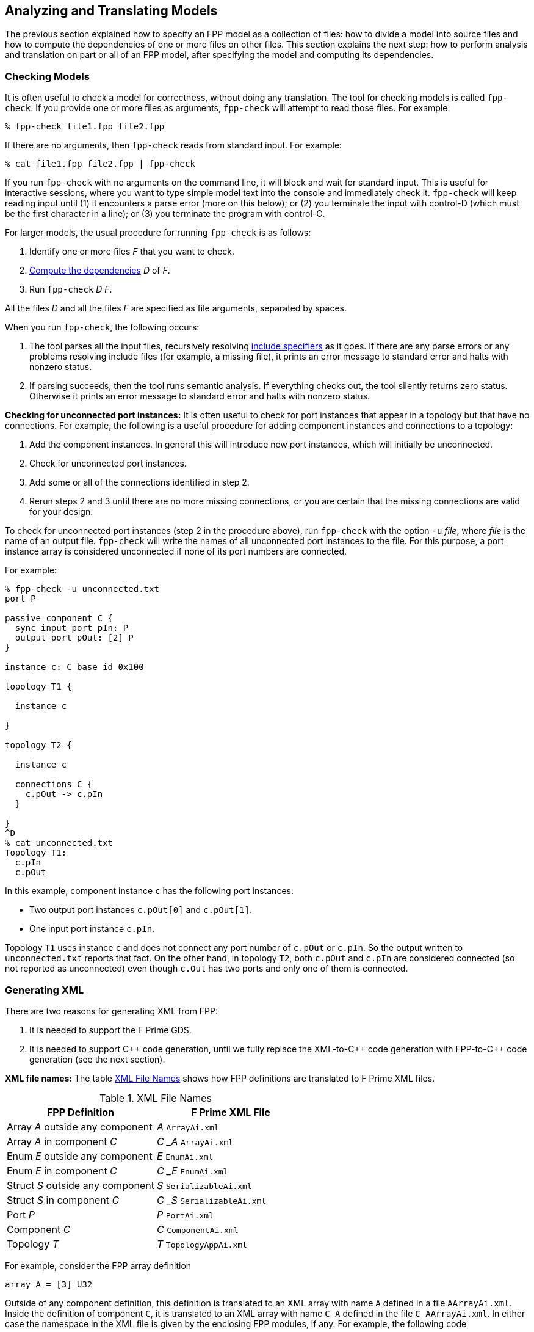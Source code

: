 == Analyzing and Translating Models

The previous section explained how to specify an FPP model
as a collection of files:
how to divide a model into source files and how to compute the
dependencies of one or more files on other files.
This section explains the next step: how to perform analysis and
translation on part or all of an FPP model, after specifying
the model and computing its dependencies.

=== Checking Models

It is often useful to check a model for correctness, without
doing any translation.
The tool for checking models is called `fpp-check`.
If you provide one or more files as arguments, `fpp-check`
will attempt to read those files.
For example:

----
% fpp-check file1.fpp file2.fpp
----

If there are no arguments, then `fpp-check` reads from standard input.
For example:

----
% cat file1.fpp file2.fpp | fpp-check
----

If you run `fpp-check` with no arguments on the command line,
it will block and wait for standard input.
This is useful for interactive sessions, where you want
to type simple model text into the console and immediately check it.
`fpp-check` will keep reading input until (1) it encounters a parse error (more 
on this below); or (2) you terminate the input with control-D (which must be 
the first character in a line); or (3)
you terminate the program with control-C.

For larger models, the usual procedure for running `fpp-check` is as follows:

. Identify one or more files _F_ that you want to check.
. <<Specifying-Models-as-Files_Computing-Dependencies,Compute the dependencies>> _D_ of _F_.
. Run `fpp-check` _D_ _F_.

All the files _D_ and all the files _F_ are specified as file arguments,
separated by spaces.

When you run `fpp-check`, the following occurs:

. The tool parses all the input files, recursively resolving 
<<Specifying-Models-as-Files_Include-Specifiers,include specifiers>> as it goes.
If there are any parse errors or any problems resolving include files (for 
example, a missing file), it prints an error message to standard error and 
halts with nonzero status.

. If parsing succeeds, then the tool runs semantic analysis.
If everything checks out, the tool silently returns zero status.
Otherwise it prints an error message to standard error and
halts with nonzero status.

*Checking for unconnected port instances:*
It is often useful to check for port instances that appear
in a topology but that have no connections.
For example, the following is a useful procedure for adding component instances
and connections to a topology:

. Add the component instances.
In general this will introduce new port instances,
which will initially be unconnected.

. Check for unconnected port instances.

. Add some or all of the connections identified
in step 2.

. Rerun steps 2 and 3 until there are no more
missing connections, or you are certain that the
missing connections are valid for your design.

To check for unconnected port instances (step 2 in the procedure above),
run `fpp-check` with the option `-u` _file_, where _file_ is
the name of an output file.
`fpp-check` will write the names of all unconnected port instances
to the file.
For this purpose, a port instance array is considered unconnected
if none of its port numbers are connected.

For example:

[source]
----
% fpp-check -u unconnected.txt
port P

passive component C {
  sync input port pIn: P
  output port pOut: [2] P
}

instance c: C base id 0x100

topology T1 {

  instance c

}

topology T2 {

  instance c

  connections C {
    c.pOut -> c.pIn
  }

}
^D
% cat unconnected.txt
Topology T1:
  c.pIn
  c.pOut

----

In this example, component instance `c` has the following port instances:

* Two output port instances `c.pOut[0]` and `c.pOut[1]`.

* One input port instance `c.pIn`.

Topology `T1` uses instance `c` and does not connect any port number of
`c.pOut` or `c.pIn`.
So the output written to `unconnected.txt` reports that fact.
On the other hand, in topology `T2`, both `c.pOut` and `c.pIn`
are considered connected (so not reported as unconnected)
even though `c.Out` has two ports and only one of them is connected.


=== Generating XML

There are two reasons for generating XML from FPP:

. It is needed to support the F Prime GDS.

. It is needed to support {cpp} code generation, until we fully
replace the XML-to-{cpp} code generation with FPP-to-{cpp}
code generation (see the next section).

*XML file names:* The table <<xml-file-names>> shows how FPP definitions are 
translated to F Prime XML files.

[[xml-file-names]]
.XML File Names
|===
|FPP Definition|F Prime XML File

|Array _A_ outside any component|_A_ `ArrayAi.xml`
|Array _A_ in component _C_|_C_ `_` _A_ `ArrayAi.xml`
|Enum _E_ outside any component|_E_ `EnumAi.xml`
|Enum _E_ in component _C_|_C_ `_` _E_ `EnumAi.xml`
|Struct _S_ outside any component|_S_ `SerializableAi.xml`
|Struct _S_ in component _C_|_C_ `_` _S_ `SerializableAi.xml`
|Port _P_|_P_ `PortAi.xml`
|Component _C_|_C_ `ComponentAi.xml`
|Topology _T_|_T_ `TopologyAppAi.xml`
|===

For example, consider the FPP array definition

[source,fpp]
----
array A = [3] U32
----

Outside of any component definition, this definition is translated to
an XML array with name `A` defined in a file `AArrayAi.xml`.
Inside the definition of component `C`, it is translated to
an XML array with name `C_A` defined in the file `C_AArrayAi.xml`.
In either case the namespace in the XML file is given by the enclosing
FPP modules, if any.
For example, the following code

[source,fpp]
----
module M {

  array A = [3] U32

}
----

becomes an array with name `A` and namespace `M` in file
`AArrayAi.xml`.


*Tool name:* The tool for translating FPP definitions to XML files
is called `fpp-to-xml`.

*Procedure:*
The usual procedure for running `fpp-to-xml` is as follows:

. Identify one or more files _F_ that you want to translate.
. <<Specifying-Models-as-Files_Computing-Dependencies,Compute the dependencies>> _D_ of _F_.
. If _D_ is empty, then run `fpp-to-xml` _F_.
. Otherwise run `fpp-to-xml -i` _D1_ `,` ... `,` _Dn_ _F_, where _Di_ are the
names of the dependencies.

For example, suppose you want to generate XML for the definitions in `c.fpp`,
If `c.fpp` has no dependencies, then run

----
% fpp-to-xml c.fpp
----

On the other hand, if `c.fpp` depends on `a.fpp` and `b.fpp`, then run

----
% fpp-to-xml -i a.fpp,b.fpp c.fpp
----

Notice that you provide the dependencies as a comma-separated list of
arguments to the option `-i`.
`-i` stands for "import."
This option tells the tool that you want to read the files in _D_ for their symbols,
but you don't want to translate them.
Only the files _F_ provided as arguments are translated.

*Tool behavior:* When you run `fpp-to-xml`, the following occurs:

. The tool runs the same analysis 
<<Analyzing-and-Translating-Models_Checking-Models,as for `fpp-check`>>.
If there is any problem, the tool prints an error message to 
standard error and halts with nonzero status.

. If the analysis succeeds, then the tool generates XML files, one
for each definition appearing in _F_, with names as shown in the table above.
The files are written to the current directory.

*Generated import paths:*
When one FPP definition `A` depends on another definition `B`,
the generated XML file for `A` contains an XML node that imports
the generated XML file for `B`.
The tool constructs the import path from the
<<Specifying-Models-as-Files_Locating-Definitions,location>> of the imported FPP symbol.

For example, suppose the file `[path prefix]/A/A.fpp` contains the following
definition, where `[path prefix]` represents the path prefix of directory
`A` starting from the root of the file system:

[source,fpp]
--------
array A = [3] B
--------

And suppose the file `[path prefix]/B/B.fpp` contains the following definition:

[source.fpp]
----
array B = [3] U32
----

If you run this command in directory `[path prefix]/A`

----
% fpp-to-xml -i ../B/B.fpp A.fpp
----

then in that directory the tool will generate a file `AArrayAi.xml` containing 
the following line:

[source,xml]
----
<import_array_type>[path prefix]/B/BArrayAi.xml</import_array_type>
----

*Removing path prefixes:*
Usually when generating XML we don't want to include the system-specific part 
of the path prefix.
Instead, we want the path to be specified relative to some known place, for 
example
the root of the F Prime repository or a project repository.

To remove the prefix _prefix_ from generated paths, use the option
`-p` _prefix_ .
To continue the previous example, running

----
fpp-to-xml -i ../B/B.fpp -p [path prefix] A.fpp
----

generates a file `AArrayAi.xml` containing the line

[source,xml]
----
<import_array_type>B/BArrayAi.xml</import_array_type>
----

Notice that the path prefix `[path prefix]/` has been removed.

To specify multiple prefixes, separate them with commas:

----
fpp-to-xml -p prefix1,prefix2, ...
----

For each generated path, the tool will delete the longest prefix
that matches a prefix in the list.

*More options:* The following additional options are available
when running `fpp-to-xml`:

* `-d` _dir_ : Use _dir_ instead of the current directory as 
the output directory for writing files.
For example,
+
----
fpp-to-xml -d xml ...
----
+
writes output files
to the directory `xml` (which must already exist).

* `-n` _file_ : Write the names of the generated XML files
to _file_.
This is useful for collecting autocoder build dependencies.

* `-s` _size_ : Specify a default string size.
For example,
+
----
fpp-to-xml -s 40 ...
----
+
FPP allows string types with no specified size, and F Prime XML
does not.
So when generating code we need to provide a default size
to use when FPP doesn't specify the size.
If you don't specify the `-s` option, then the tool uses
an automatic default of 80.

*Standard input:* Instead of providing named files as arguments,
you can provide FPP source on standard input, as described
for <<Analyzing-and-Translating-Models_Checking-Models,`fpp-check`>>.

*XML limitations:* The XML translation has several
limitations.
For more information, see the text marked *XML limitations* elsewhere
in this manual.

=== Generating C Plus Plus

To date we have implemented all of the FPP to {cpp} translation
except for the generation of component unit test harnesses.

*Tool name:* The tool for translating FPP to {cpp} is called
`fpp-to-cpp`.

*Procedure:* 
The usual procedure for running `fpp-to-cpp` is as follows:

. Identify one or more files _F_ that you want to translate.
. <<Specifying-Models-as-Files_Computing-Dependencies,Compute the dependencies>> _D_ of _F_.
. If _D_ is empty, then run `fpp-to-cpp` _F_.
. Otherwise run `fpp-to-cpp -i` _D1_ `,` ... `,` _Dn_ _F_, where _Di_ are the
names of the dependencies.

Except for the tool name, this procedure is identical to the one given for 
<<Analyzing-and-Translating-Models_Generating-XML,generating XML>>.
See that section for examples of the procedure.

*Input:* As with the tools described above, you can provide input to 
`fpp-to-cpp`
either through named files or through standard input.

==== Constant Definitions

`fpp-to-cpp` extracts <<Defining-Constants,constant definitions>>
from the source files _F_.
It generates files `FppConstantsAc.hpp` and `FppConstantsAc.cpp`
containing {cpp} translations of the constants.
By including and/or linking against these files,
you can use constants defined in the FPP model
in your FSW implementation code.

To keep things simple, only numeric, string, and Boolean constants are 
translated;
struct and array constants are ignored.
For example, the following constant is not translated, because
it is an array:

[source,fpp]
----
constant a = [ 1, 2, 3 ]
----

To translate array constants, you must expand them to values
that are translated, like this:

[source,fpp]
----
constant a0 = 1
constant a1 = 2
constant a2 = 3
constant a = [ a0, a1, a2 ]
----

Constants are translated as follows:

* Integer constants become enumeration constants.
* Floating-point constants become `const` floating-point variables.
* `bool` point constants become `const bool` variables.
* `string` constants become `const char* const` variables initialized
with string literals.

As an example, try this:

----
% fpp-to-cpp
@ Constant a
constant a = 1
@ Constant b
constant b = 2.0
@ Constant c
constant c = true
@ Constant d
constant d = "abcd"
^D
----

You should see files `FppConstantsAc.hpp` and `FppConstantsAc.cpp`
in the current directory.
Examine them to confirm your understanding of how the translation
works.
Notice how the FPP annotations are translated to comments.
(We also remarked on this in the section on 
<<Writing-Comments-and-Annotations_Annotations,writing annotations>>.)

*Constants defined inside components:*
As noted in the section on
<<Defining-Components_Constants-and-Types,defining components>>,
when you define a constant `c` inside a component `C`,
the name of the corresponding constant in the generated {cpp}
code is `C_c`.
As an example, run the following code through `fpp-to-cpp`
and examine the results:

[source,fpp]
----
passive component C {

  constant c = 0

}
----

*Generated header paths:*
The option `-p` _path-prefixes_ removes the longest of one or more
path prefixes from any generated header paths (for example,
the path to `FppConstants.hpp` that is included in `FppConstants.cpp`).
To specify multiple prefixes, separate them with commas (and no spaces).
This is similar to the `-p` option for
<<Analyzing-and-Translating-Models_Generating-XML, `fpp-to-xml`>>.

*The include guard prefix:* By default, the include guard
for `FppConstantsAc.hpp` is _guard-prefix_ `pass:[_]FppConstantsAc_HPP`,
where _guard-prefix_ is the absolute path of the current
directory, after replacing non-identifier characters with underscores.
For example, if the current directory is `/home/user`, then
the guard prefix is `pass:[_]home_user`, and the include guard is
`pass:[_]home_user_FppConstantsAc_HPP`.

The `-p` option, if present, is applied to the guard
prefix.
For example, if you run `fpp-to-cpp -p $PWD ...` then
the guard prefix will be empty.
In this case, the guard is `FppConstantsAc_HPP`.

If you wish to use a different prefix entirely, use the option
`-g` _guard-prefix_.
For example, if you run `fpp-to-cpp -g Commands ...`,
then the include guard will be `Commands_FppConstantsAc_HPP`.

*More options:* The following additional options are available
when running `fpp-to-cpp`:

* `-d` _dir_ : Use _dir_ instead of the current directory as 
the output directory for writing files.
This is similar to the `-d` option for
<<Analyzing-and-Translating-Models_Generating-XML, `fpp-to-xml`>>.

* `-n` _file_ : Write the names of the generated XML files
to _file_.
This is similar to the `-n` option for
<<Analyzing-and-Translating-Models_Generating-XML, `fpp-to-xml`>>.

==== Topology Definitions

`fpp-to-cpp` also extracts <<Defining-Topologies,topology definitions>>
from the source files.
For each topology _T_ defined in the source files, `fpp-to-cpp`
writes files _T_ `TopologyAc.hpp` and _T_ `TopologyAc.cpp`.
These files define two public functions:
`setup` for setting up the topology, and
`teardown`, for tearing down the topology.
The function definitions come from the definition of _T_ and
from the
<<Defining-Component-Instances_Init-Specifiers, init specifiers>>
for the component instances used in _T_.
You can call these functions from a handwritten `main`
function.
We will explain how to write this `main` function in the
section on 
<<Writing-C-Plus-Plus-Implementations_Implementing-Deployments,
implementing deployments>>.

As an example, you can do the following:

* On the command line, run `fpp-to-cpp -p $PWD`.

* Copy the text of the <<Defining-Topologies_A-Simple-Example,
simple topology example>> and paste it into the terminal.

* Press return, control-D, and return.

* Examine the generated files `SimpleTopologyAc.hpp`
and `SimpleTopologyAc.cpp`.

You can examine the files `RefTopologyAc.hpp` and `RefTopologyAc.cpp`
in the F Prime repository.
Currently these files are checked in at `Ref/Top`.
Once we have integrated FPP with CMake, these files will be auto-generated
by CMake and will be located at `Ref/build-fprime-automatic-native/F-Prime/Ref/Top`.

*Options:*
When translating topologies,
the `-d`, `-n`, and `-p` options work in the same way as for
<<Analyzing-and-Translating-Models_Generating-C-Plus-Plus_Constant-Definitions,
translating constant definitions>>.
The `-g` option is ignored, because
the include guard prefix comes from the name of the topology.

==== Types, Ports, and Components

{cpp} code generation for types, ports, and components works similarly
to the corresponding code generation from XML.
This code generation is described
in the https://github.com/nasa/fprime/blob/master/docs/UsersGuide/guide.md[F 
Prime User's Guide].

==== Component Implementation Templates

`fpp-to-cpp` has an option `-t`.
When you run `fpp-to-cpp` with this option, it does not
generate any autocoded {cpp} for constants, ports, types, components, or
topologies.
Instead, for each component definition _C_ in the input,
 it generates files _C_ `.template.hpp` and _C_ `.template.cpp`.
These files provide a "template" or partial implementation that you
can fill in to provide the concrete implementation of _C_.

==== Component Unit Test Code

`fpp-to-cpp` has another option `-u`.
When you run `fpp-to-cpp` with this option, it generates all of the
autocoded {cpp} for constants, ports, types, components, and
topologies in addition to the unit test {cpp} by default.
For each component definition _C_ in the input, the generated unit
test {cpp} includes the following files:

* _C_ `TesterBase.hpp` and _C_ `TesterBase.cpp`: A test
harness that can be used for unit testing _C_.
* _C_ `GTestBase.hpp` and _C_ `GTestBase.cpp`: Provides custom
Google Test assertion macros.

When you run `fpp-to-cpp` with both the `-u` and the `-t` options,
for each component definition _C_ in the input, it generates only the
following files:

* _C_ `Tester.hpp` and _C_ `Tester.cpp`: Provides a "template" that you
can fill in to provide concrete unit tests for _C_, similar to the
<<Component-Implementation-Templates, implementation templates>>.
* _C_ `TesterHelpers.cpp`: Provides helper functions for the above files.
* _C_ `TestMain.cpp`: Provides a sample GoogleTest test function and a
main function for running any tests.

=== Identifying Generated Files

As discussed in the previous section, the `-n` option
of `fpp-to-xml` and `fpp-to-cpp` lets you collect the names of
files generated from an FPP model as those files are generated.
However, sometimes you need to know the names of the generated
files up front.
For example, the CMake build tool writes out a Makefile rule
for every generated file, and it does this as an initial step
before generating any files.

In this case, you can use the tool `fpp-filenames`.
Like `fpp-check`, `fpp-filenames` reads the files
provided as command-line arguments if there are any;
otherwise it reads from standard input.
The FPP source presented to `fpp-filenames` need not be a complete
model (i.e., it may contain undefined symbols).
The tool parses the FPP source that you give it.
It identifies all definitions in the source that would cause
XML files to be generated when running `fpp-to-xml`
or would cause {cpp} files to be generated when running
`fpp-to-cpp`.
Then it writes the names of those files to standard output.

For example:

----
% fpp-filenames
array A = [3] U32
^D
AArrayAi.xml
----

----
% fpp-filenames
constant a = 0
^D
FppConstantsAc.cpp
FppConstantsAc.hpp
----

The `-u` and `-t` options for `fpp-filenames` produces the names of
the files that would be generated by running `fpp-to-cpp` with the
corresponding options.

For example:

----
% fpp-filenames -t
array A = [3] U32
passive component C {}
^D
C.template.cpp
C.template.hpp
----

----
% fpp-filenames -u
array A = [3] U32
passive component C {}
^D
array A = [3] U32
passive component C {}
AArrayAc.cpp
AArrayAc.hpp
AArrayAi.xml
CComponentAc.cpp
CComponentAc.hpp
CComponentAi.xml
CGTestBase.cpp
CGTestBase.hpp
CTesterBase.cpp
CTesterBase.hpp
----

----
% fpp-filenames -u -t
array A = [3] U32
passive component C {}
^D
CTestMain.cpp
CTester.cpp
CTester.hpp
CTesterHelpers.cpp
----

Alternatively, you can use the options `-g` _file_ or `-t` _file_ to
<<Specifying-Models-as-Files_Computing-Dependencies,`fpp-depend`>>.
These options write the generated autocode file names or the generated
template file names, respectively, to the file _file_
as part of the dependency analysis.

For example:

----
% fpp-depend -g generated.txt
array A = [3] U32
passive component C {}
^D
% cat generated.txt
AArrayAc.cpp
AArrayAc.hpp
AArrayAi.xml
CComponentAc.cpp
CComponentAc.hpp
CComponentAi.xml
----

----
% fpp-depend -t generated.txt
array A = [3] U32
passive component C {}
^D
% cat generated.txt
C.template.cpp
C.template.hpp
----

If the `-u` option is specified, then the options `-g` _file_ and `-t` _file_
will write the generated autocode template implementation file names or the
generated unit test template implementation file names, respectively, to the
file _file_ as part of the dependency analysis.

For example:

----
% fpp-depend -u -g generated.txt
array A = [3] U32
passive component C {}
^D
% cat generated.txt
AArrayAc.cpp
AArrayAc.hpp
AArrayAi.xml
CComponentAc.cpp
CComponentAc.hpp
CComponentAi.xml
CGTestBase.cpp
CGTestBase.hpp
CTesterBase.cpp
CTesterBase.hpp
----

----
% fpp-depend -u -t generated.txt
array A = [3] U32
passive component C {}
^D
% cat generated.txt
CTestMain.cpp
CTester.cpp
CTester.hpp
CTesterHelpers.cpp
----

The output is the same as for `fpp-filenames`, but this way you can
run one tool (`fpp-depend`) instead of two (`fpp-depend` and
`fpp-filenames`).
Since FPP is implemented in Scala, and there is some overhead
associated with starting up a tool, running `fpp-depend -g` _file_ 
may help your build go faster.

=== Translating XML to FPP

The FPP tool suite provides a capability to translate F Prime
XML files to FPP.
Its purpose is to address the following case:

. You have already developed an F Prime model in XML.
. You wish to translate the model to FPP in order to use FPP as the source 
language going forward.

The XML-to-FPP translation is designed to do most of the work in translating an 
XML model into FPP.
As discussed below, some manual effort will still be required,
because the FPP and XML representations are not identical.
The good news is that this is a one-time effort: you can do it once
and use the FPP version thereafter.

*Tool name:* The tool for translating XML to FPP is called
`fpp-from-xml`.

*Tool behavior:*
Unlike the tools described above, `fpp-from-xml` does not read
from standard input.
To use it, you must name one or more XML files on the command line.
The reason is that the XML parsing library used by the tool requires
named files.
The tool reads the XML files you name, translates them, and
writes the result to standard output.

As an example, try this:

----
% fpp-to-xml
struct S { x: U32, y: F32 }
^D
% fpp-from-xml SSerializableAi.xml 
struct S {
  x: U32
  y: F32
}
----

*Default values:*
There are two issues to note in connection with translating default 
values.

First, in FPP, every definition has a default value, but
the default value need not be given explicitly:
if you provide no explicit default value, then an implicit default is used.
By contrast, in F Prime XML, (1) you _must_ supply default values for array
elements, and (2) you _may_ supply default values for struct members
or enumerations. 
To keep the translation simple, if default values are present in the XML
representation, then `fpp-from-xml` translates them to explicit values,
even if they could be made implicit.

Here is an example:

----
% fpp-to-xml
array A = [3] U32
^D
% fpp-from-xml AArrayAi.xml
array A = [3] U32 default [
                            0
                            0
                            0
                          ]
----

Notice that the implicit default value `[ 0, 0, 0 ]` becomes
explicit when translating to XML and back to FPP.

Second, to keep the translation simple, only literal numeric values,
literal string values, literal Boolean values, and {cpp} qualified identifiers 
(e.g., `a` or `A::B`) are translated.
Other values (e.g., values specified with {cpp} constructor calls), are not translated.
The reason is that the types of these values cannot be easily inferred from the 
XML representation.
When a default value is not translated, the translator inserts an annotation
identifying what was not translated, so that you can do the translation
yourself.

For example, try this:

----
% fpp-to-xml
type T
array A = [3] T  
^D
% fpp-from-xml AArrayAi.xml 
@ FPP from XML: could not translate array value [ T(), T(), T() ]
array A = [3] T
----

The tool cannot translate the value `T()`.
So it adds an annotation stating that.
In this case, `T()` is the default value associated with the
abstract type `T`, so using the implicit default is correct.
So in this case, just delete the annotation.

Here is another example:

----
% fpp-to-xml
array A = [2] U32
array B = [2] A default [ [ 1, 2 ], [ 3, 4 ] ]
^D
% fpp-from-xml BArrayAi.xml
@ FPP from XML: could not translate array value [ A(1, 2), A(3, 4) ]
array B = [2] A
----

Here the XML representation of the array values `[ 1, 2 ]` and `[ 3, 4 ]`
uses the {cpp} constructor calls `A(1, 2)` and `A(3, 4)`.
When translating `BArrayAi.xml`, `fpp-from-xml` doesn't know how to translate 
those values, because it doesn't have any information about the type `A`.
So it omits the FPP default array value and reports the XML default element 
values in the annotation.
That way, you can manually construct a default value in FPP.

*Inline enum definitions:*
The following F Prime XML formats may include inline
enum definitions:

* In the Serializable XML format,
enumerations may appear as member types.

* In the Port XML format, enumerations may appear
as the types of arguments or as the return type.

* In the XML formats for commands and for events, 
enumerations may appear as the types of arguments.

* In the XML formats for telemetry channels and for
parameters, enumerations may appear as the types of
data elements.

In each case, the enumerated constants are specified 
as part of the definition of the member, argument, return type, etc.

FPP does not represent these inline enum definitions directly.
In FPP, enum definitions are always named, so they can be reused.
Therefore, when translating an F Prime XML file that contains inline enum 
definitions, `fpp-to-xml` does the following: (1) translate
each inline definition to a named FPP enum; and (2) use the corresponding named 
types in the translated FPP struct or port.

For example, here is an F Prime Serializable XML type
`N::S1` containing a member `m` whose type is an enum
`E` with three enumerated constants `A`, `B`, and `C`:

----
cat > S1SerializableAi.xml
<serializable namespace="N" name="S1">
  <members>
    <member name="m" type="ENUM">
      <enum name="E">
        <item name="A"/>
        <item name="B"/>
        <item name="C"/>
      </enum>
    </member>
  </members>
</serializable>
^D
----

(The formula `cat >` _file_ lets us enter input to
the console and have it written to _file_.)

Running `fpp-from-xml` on this file yields the following:

----
% fpp-from-xml S1SerializableAi.xml
module N {

  enum E {
    A = 0
    B = 1
    C = 2
  }

  struct S1 {
    m: E
  }

}
----

Notice the following:

. The tool translates namespace `N` in XML to module `N` in FPP.

. The tool translates Serializable type `S1` in namespace `N`
to struct type `S1` in module `N`.

. The tool generates an enum type `N.E` to represent the
type of member `m` of struct `N.S1`.

. The tool assigns member `m` of struct `N.S1` the type `N.E`.

If you wish to translate an XML model to FPP, and that model contains
inline enums, then we suggest the following procedure:

. Run `fpp-from-xml` on the XML model as described above to convert all of the
inline definitions to named XML types.

. Refactor your XML model and FSW implementation to use the XML types generated 
in step 1.
This may require changes to your {cpp} code.
For example, inline XML enums and XML enum types generate
slightly different code.
Therefore, you will need to revise any
uses of the old inline enums to match the new format.
Do this step incrementally, making sure that all your regression tests pass at 
each step.

. Once you have the XML model in the required form, run `fpp-from-xml`
again to generate an FPP model _M_.
If you have done step 2 correctly, then you should be able to
replace your handwritten XML with the result of running `fpp-to-xml`
on _M_.

*Format strings:*
`fpp-from-xml` translates XML format strings to FPP
format strings, if it can.
Here is an example:

----
% fpp-to-xml
array A = [3] F32 format "{f}"
^D
----

This will generate a file `AArrayAi.xml` containing the line

----
<format>%f</format>
----

which is the XML representation of the format.

Now try this:

----
% fpp-from-xml AArrayAi.xml
array A = [3] F32 default [
                            0.0
                            0.0
                            0.0
                          ] format "{f}"
----

The XML format `%f` is translated back to the FPP format `{f}`.

If the tool cannot translate the format, it will insert an annotation
stating that. For example, `%q` is not a format recognized by
FPP, so a format containing this string won't be translated:

----
% cat > AArrayAi.xml
<array name="A">
  <type>F32</type>
  <size>1</size>
  <format>%q</format>
  <default>
    <value>0.0</value>
  </default>
</array>
^D
% fpp-from-xml AArrayAi.xml 
@ FPP from XML: could not translate format string "%q"
array A = [1] F32 default [
                            0.0
                          ]
----

*Import directives:*
XML directives that import symbols (such as `import_port_type`)
are ignored in the translation.
These directives represent dependencies between XML files, which
become dependencies between FPP source files in the FPP translation.
Once the XML-to-FPP translation is done, you can handle these
dependencies in the ordinary way for FPP, as discussed in the
section on <<Specifying-Models-as-Files,specifying models as files>>.

XML directives that import XML dictionaries are translated
to 
<<Specifying-Models-as-Files_Include-Specifiers,include specifiers>>.
For example, suppose that `CComponentAi.xml` defines component `C`
and contains the directive

[source,xml]
----
<import_dictionary>Commands.xml</import_dictionary>
----

Running `fpp-from-xml` on `CComponentAi.xml` produces an
FPP definition of a component `C`; the component definition
contains the include specifier

[source,fpp]
-----
include "Commands.fppi"
-----

Separately, you can use `fpp-to-xml` to translate `Commands.xml`
to `Commands.fppi`.

=== Formatting FPP Source

The tool `fpp-format` accepts FPP source files as input
and rewrites them as formatted output.
You can use this tool to put your source files into
a standard form.

For example, try this:

----
% fpp-format
array A = [3] U32 default [ 1, 2, 3 ]
^D
array A = [3] U32 default [
                            1
                            2
                            3
                          ]
----

`fpp-format` has reformatted the default value so that each array
element is on its own line.

By default, `fpp-format` does not resolve include specifiers.
For example:

----
% echo 'constant a = 0' > a.fppi
% fpp-format
include "a.fppi"
^D
include "a.fppi"
----

The `-i` option causes `fpp-format` to resolve include specifiers.
For example:

----
% echo 'constant a = 0' > a.fpp
% fpp-format -i
include "a.fppi"
^D
constant a = 0
----

`fpp-format` has one big limitation: it goes through
the FPP parser, so it deletes all
<<Writing-Comments-and-Annotations_Comments,comments>>
from the program
(<<Writing-Comments-and-Annotations_Annotations,annotations>>
are preserved).
To preserve comments on their own lines that precede
annotatable elements, you can run this script:

[source,bash]
----
#!/bin/sh
sed 's/^\( *\)#/\1@ #/' | fpp-format $@ | sed 's/^\( *\)@ #/\1#/'
----

It converts comments to annotations, runs `fpp-format`, and converts the 
annotations back to comments.

=== Visualizing Topologies

When FPP translates a topology _T_ to XML, as discussed in the section on
<<Analyzing-and-Translating-Models_Generating-XML,generating XML>>,
it adds special comments that can be read by a companion tool called
`fprime-layout`.
`fprime-layout` reads a topology XML file and produces a
*topology visualization*, i.e., a graphical rendering of the topology
in which the component instances are shapes, the ports are smaller shapes,
and the connections are arrows between the ports.
`fprime-layout` produces one visualization for each
<<Defining-Topologies_Connection-Graphs,connection graph>> in the 
topology.

Topology visualization is an important part of the FPP work flow:

* It provides a graphical representation of the instances and
connections in each connection graph.
This graphical representation is a useful complement to the
textual representation provided by the FPP source.

* It makes explicit information that is only implicit in the
FPP source, e.g., the auto-generated port numbers of the connections and
the auto-generated connections of the pattern graph specifiers.

Using `fprime-layout`, you can do the following:

* Extract the connection graphs from a topology XML file.

* Render the connection graphs as EPS (Encapsulated PostScript),
generating one EPS file for each connection graph.

* Generate a set of layouts, one for each connection graph,
and view the layouts in a browser.

See the https://github.com/fprime-community/fprime-layout[`fprime-layout`
repository] for more details.


